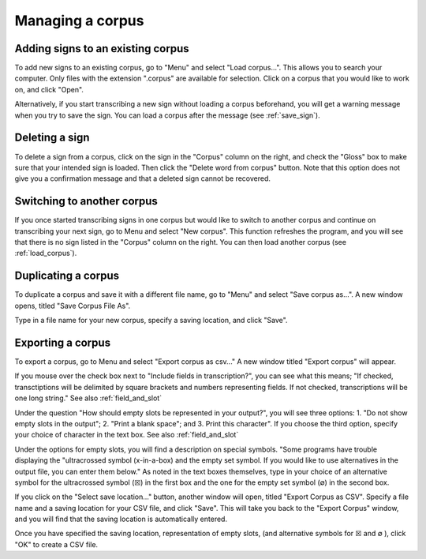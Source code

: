 .. _manage_corpus:

***************
Managing a corpus
***************


.. _add_signs:

Adding signs to an existing corpus
`````````````````
To add new signs to an existing corpus, go to "Menu" and select "Load corpus...". This allows you to search your
computer. Only files with the extension ".corpus" are available for selection. Click on a corpus that you would like to
work on, and click "Open".

Alternatively, if you start transcribing a new sign without loading a corpus beforehand, you will get a warning message
when you try to save the sign. You can load a corpus after the message (see :ref:`save_sign`).


.. _delete_signs:

Deleting a sign
`````````````````
To delete a sign from a corpus, click on the sign in the "Corpus" column on the right, and check the "Gloss" box to make sure
that your intended sign is loaded. Then click the "Delete word from corpus" button. Note that this option does not give you
a confirmation message and that a deleted sign cannot be recovered.


.. _new_corpus:

Switching to another corpus
`````````````````
If you once started transcribing signs in one corpus but would like to switch to another corpus and continue on transcribing
your next sign, go to Menu and select "New corpus". This function refreshes the program, and you will see that there is no 
sign listed in the "Corpus" column on the right. You can then load another corpus (see :ref:`load_corpus`).


.. _save_corpus:

Duplicating a corpus
`````````````````
To duplicate a corpus and save it with a different file name, go to "Menu" and select "Save corpus as...". A new window opens, 
titled "Save Corpus File As". 

.. image:: static/save_corpus.png
   :width: 90%
   :align: center

Type in a file name for your new corpus, specify a saving location, and click "Save".


.. _export_corpus:

Exporting a corpus
`````````````````
To export a corpus, go to Menu and select "Export corpus as csv..." A new window titled "Export corpus" will appear.

.. image:: static/export.png
   :width: 90%
   :align: center

If you mouse over the check box next to "Include fields in transcription?", you can see what this means; "If checked, 
transctiptions will be delimited by square brackets and numbers representing fields. If not checked, transcriptions will be one 
long string." See also :ref:`field_and_slot`

.. image:: static/mouse_over.png
   :width: 90%
   :align: center

Under the question "How should empty slots be represented in your output?", you will see three options: 1. "Do not show empty 
slots in the output"; 2. "Print a blank space"; and 3. Print this character". If you choose the third option, specify your 
choice of character in the text box. See also :ref:`field_and_slot`


Under the options for empty slots, you will find a description on special symbols. "Some programs have trouble displaying 
the "ultracrossed symbol (x-in-a-box) and the empty set symbol. If you would like to use alternatives in the output file, you 
can enter them below." As noted in the text boxes themselves, type in your choice of an alternative symbol for the 
ultracrossed symbol (☒) in the first box and the one for the empty set symbol (∅) in the second box.


If you click on the "Select save location..." button, another window will open, titled "Export Corpus as CSV". 
Specify a file name and a saving location for your CSV file, and click "Save". This will take you back to 
the "Export Corpus" window, and you will find that the saving location is automatically entered.

.. image:: static/save_location.png
   :width: 90%
   :align: center

Once you have specified the saving location, representation of empty slots, (and alternative symbols for ☒ and ∅ ), click "OK" 
to create a CSV file.
